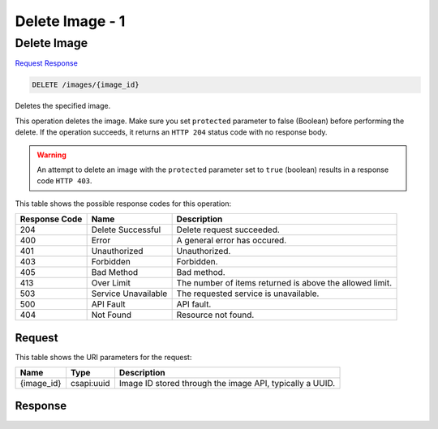 
.. THIS OUTPUT IS GENERATED FROM THE WADL. DO NOT EDIT.

=============================================================================
Delete Image -  1
=============================================================================

Delete Image
~~~~~~~~~~~~~~~~~~~~~~~~~

`Request <delete-delete-image-images-image-id.html#request>`__
`Response <delete-delete-image-images-image-id.html#response>`__

.. code::

    DELETE /images/{image_id}

Deletes the specified image. 

This operation deletes the image. Make sure you set ``protected`` parameter to false (Boolean) before performing the delete. If the operation succeeds, it returns an ``HTTP 204`` status code with no response body. 

.. warning::
   An attempt to delete an image with the ``protected`` parameter set to ``true`` (boolean) results in a response code ``HTTP 403``.
   
   



This table shows the possible response codes for this operation:


+--------------------------+-------------------------+-------------------------+
|Response Code             |Name                     |Description              |
+==========================+=========================+=========================+
|204                       |Delete Successful        |Delete request succeeded.|
+--------------------------+-------------------------+-------------------------+
|400                       |Error                    |A general error has      |
|                          |                         |occured.                 |
+--------------------------+-------------------------+-------------------------+
|401                       |Unauthorized             |Unauthorized.            |
+--------------------------+-------------------------+-------------------------+
|403                       |Forbidden                |Forbidden.               |
+--------------------------+-------------------------+-------------------------+
|405                       |Bad Method               |Bad method.              |
+--------------------------+-------------------------+-------------------------+
|413                       |Over Limit               |The number of items      |
|                          |                         |returned is above the    |
|                          |                         |allowed limit.           |
+--------------------------+-------------------------+-------------------------+
|503                       |Service Unavailable      |The requested service is |
|                          |                         |unavailable.             |
+--------------------------+-------------------------+-------------------------+
|500                       |API Fault                |API fault.               |
+--------------------------+-------------------------+-------------------------+
|404                       |Not Found                |Resource not found.      |
+--------------------------+-------------------------+-------------------------+


Request
^^^^^^^^^^^^^^^^^

This table shows the URI parameters for the request:

+--------------------------+-------------------------+-------------------------+
|Name                      |Type                     |Description              |
+==========================+=========================+=========================+
|{image_id}                |csapi:uuid               |Image ID stored through  |
|                          |                         |the image API, typically |
|                          |                         |a UUID.                  |
+--------------------------+-------------------------+-------------------------+








Response
^^^^^^^^^^^^^^^^^^




